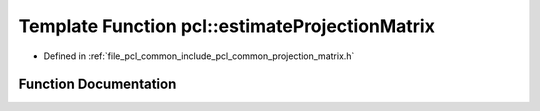 .. _exhale_function_namespacepcl_1a59c4de482736e9c26c2f122808ee24c4:

Template Function pcl::estimateProjectionMatrix
===============================================

- Defined in :ref:`file_pcl_common_include_pcl_common_projection_matrix.h`


Function Documentation
----------------------


.. doxygenfunction:: pcl::estimateProjectionMatrix(typename pcl::PointCloud<PointT>::ConstPtr, Eigen::Matrix<float, 3, 4, Eigen::RowMajor>&, const std::vector<int>&)
